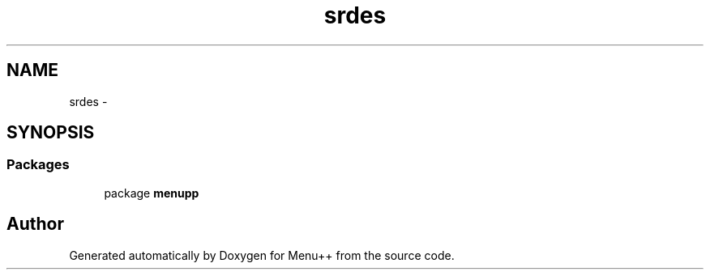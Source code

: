 .TH "srdes" 3 "Tue Feb 28 2012" "Menu++" \" -*- nroff -*-
.ad l
.nh
.SH NAME
srdes \- 
.SH SYNOPSIS
.br
.PP
.SS "Packages"

.in +1c
.ti -1c
.RI "package \fBmenupp\fP"
.br
.in -1c
.SH "Author"
.PP 
Generated automatically by Doxygen for Menu++ from the source code.
